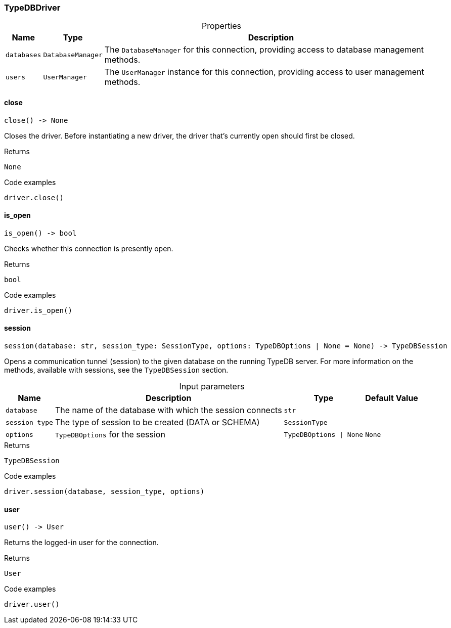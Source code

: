 [#_TypeDBDriver]
=== TypeDBDriver

[caption=""]
.Properties
// tag::properties[]
[cols="~,~,~"]
[options="header"]
|===
|Name |Type |Description
a| `databases` a| `DatabaseManager` a| The ``DatabaseManager`` for this connection, providing access to database management methods.
a| `users` a| `UserManager` a| The ``UserManager`` instance for this connection, providing access to user management methods.
|===
// end::properties[]

// tag::methods[]
[#_close]
==== close

[source,python]
----
close() -> None
----

Closes the driver. Before instantiating a new driver, the driver that’s currently open should first be closed.

.Returns
`None`

.Code examples
[source,python]
----
driver.close()
----

[#_is_open]
==== is_open

[source,python]
----
is_open() -> bool
----

Checks whether this connection is presently open.

.Returns
`bool`

.Code examples
[source,python]
----
driver.is_open()
----

[#_session]
==== session

[source,python]
----
session(database: str, session_type: SessionType, options: TypeDBOptions | None = None) -> TypeDBSession
----

Opens a communication tunnel (session) to the given database on the running TypeDB server. For more information on the methods, available with sessions, see the ``TypeDBSession`` section.

[caption=""]
.Input parameters
[cols="~,~,~,~"]
[options="header"]
|===
|Name |Description |Type |Default Value
a| `database` a| The name of the database with which the session connects a| `str` a| 
a| `session_type` a| The type of session to be created (DATA or SCHEMA) a| `SessionType` a| 
a| `options` a| ``TypeDBOptions`` for the session a| `TypeDBOptions \| None` a| `None`
|===

.Returns
`TypeDBSession`

.Code examples
[source,python]
----
driver.session(database, session_type, options)
----

[#_user]
==== user

[source,python]
----
user() -> User
----

Returns the logged-in user for the connection.

.Returns
`User`

.Code examples
[source,python]
----
driver.user()
----

// end::methods[]

